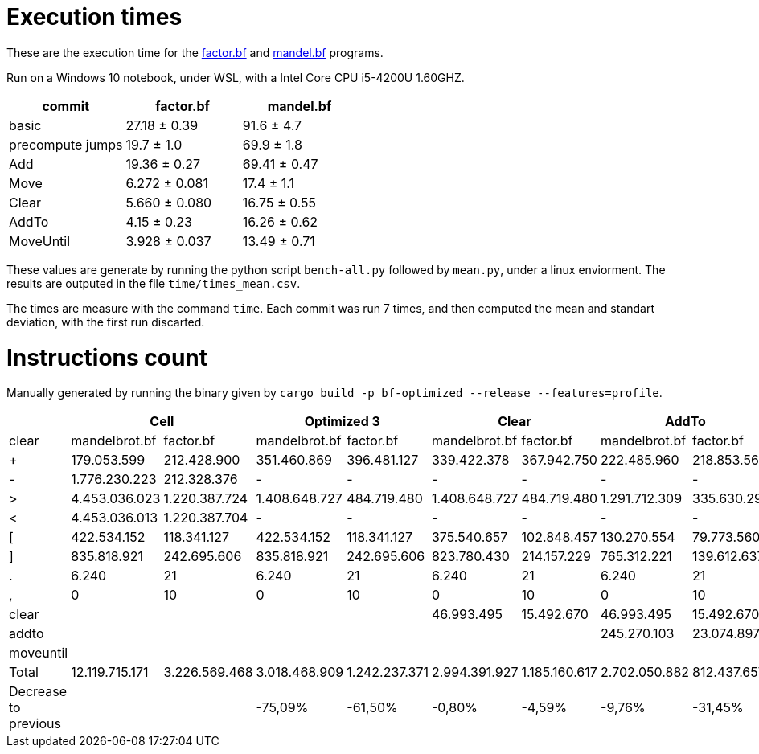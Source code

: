 = Execution times

:f: programs/factor.bf
:m: programs/mandelbrot.bf

These are the execution time for the link:{f}[factor.bf] and link:{m}[mandel.bf]
programs.

Run on a Windows 10 notebook, under WSL, with a Intel Core CPU i5-4200U
1.60GHZ.

[options="header"]
[cols="1,>1,>1"]
|=================================================
| commit           ^| factor.bf    ^| mandel.bf   
| basic             | 27.18 ± 0.39  | 91.6 ± 4.7  
| precompute jumps  | 19.7 ± 1.0    | 69.9 ± 1.8  
| Add               | 19.36 ± 0.27  | 69.41 ± 0.47
| Move              | 6.272 ± 0.081 | 17.4 ± 1.1  
| Clear             | 5.660 ± 0.080 | 16.75 ± 0.55
| AddTo             | 4.15 ± 0.23   | 16.26 ± 0.62
| MoveUntil         | 3.928 ± 0.037 | 13.49 ± 0.71
|=================================================

These values are generate by running the python script `bench-all.py` followed
by `mean.py`, under a linux enviorment. The results are outputed in the file
`time/times_mean.csv`.

The times are measure with the command `time`. Each commit was run 7 times, and
then computed the mean and standart deviation, with the first run discarted.

= Instructions count

Manually generated by running the binary given by `cargo build -p bf-optimized
--release --features=profile`.

[options="header"]
|===========================================================================================================================================================================================
|                     2+| Cell                          2+| Optimized 3                   2+|        Clear                  2+| AddTo                       2+| MoveUntil
| clear                 | mandelbrot.bf  | factor.bf      | mandelbrot.bf  | factor.bf      | mandelbrot.bf  | factor.bf      | mandelbrot.bf  | factor.bf    | mandelbrot.bf  | factor.bf  
| +                     | 179.053.599    | 212.428.900    | 351.460.869    | 396.481.127    | 339.422.378    | 367.942.750    | 222.485.960    | 218.853.566  | 222.485.960    | 218.853.566
| -                     | 1.776.230.223  | 212.328.376    | -              | -              | -              | -              | -              | -            |                |            
| >                     | 4.453.036.023  | 1.220.387.724  | 1.408.648.727  | 484.719.480    | 1.408.648.727  | 484.719.480    | 1.291.712.309  | 335.630.296  | 804.007.203    | 330.602.348
| <                     | 4.453.036.013  | 1.220.387.704  | -              | -              | -              | -              | -              | -            |                |            
| [                     | 422.534.152    | 118.341.127    | 422.534.152    | 118.341.127    | 375.540.657    | 102.848.457    | 130.270.554    | 79.773.560   | 105.793.470    | 79.261.003 
| ]                     | 835.818.921    | 242.695.606    | 835.818.921    | 242.695.606    | 823.780.430    | 214.157.229    | 765.312.221    | 139.612.637  | 277.607.115    | 134.584.689
| .                     | 6.240          | 21             | 6.240          | 21             | 6.240          | 21             | 6.240          | 21           | 6.240          | 21         
| ,                     | 0              | 10             | 0              | 10             | 0              | 10             | 0              | 10           | 0              | 10         
| clear                 |                |                |                |                | 46.993.495     | 15.492.670     | 46.993.495     | 15.492.670   | 46.993.495     | 15.492.670 
| addto                 |                |                |                |                |                |                | 245.270.103    | 23.074.897   | 245.270.103    | 23.074.897 
| moveuntil             |                |                |                |                |                |                |                |              | 24.477.084     | 512.557    
| Total                 | 12.119.715.171 | 3.226.569.468  | 3.018.468.909  | 1.242.237.371  | 2.994.391.927  | 1.185.160.617  | 2.702.050.882  | 812.437.657  | 1.726.640.670  | 802.381.761
| Decrease to previous  |                |                | -75,09%        | -61,50%        | -0,80%         | -4,59%         | -9,76%         | -31,45%      | -36,10%        | -1,24%     
|===========================================================================================================================================================================================

